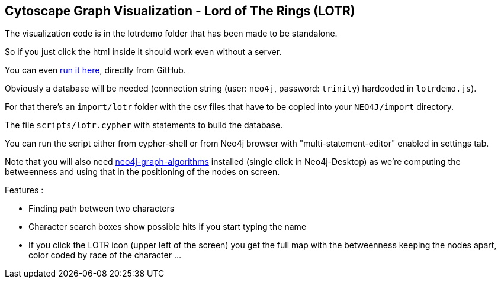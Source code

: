 == Cytoscape Graph Visualization - Lord of The Rings (LOTR)


The visualization code is in the lotrdemo folder that has been made to be standalone. 

So if you just click the html inside it should work even without a server.

You can even https://rawgit.com/neo4j-examples/cytoscape-graph-viz-lotr/master/lotrdemo/lotrdemo.html[run it here], directly from GitHub.

Obviously a database will be needed (connection string (user: `neo4j`, password: `trinity`) hardcoded in `lotrdemo.js`).

For that there's an `import/lotr` folder with the csv files that have to be copied into your `NEO4J/import` directory.

The file `scripts/lotr.cypher` with statements to build the database.

You can run the script either from cypher-shell or from Neo4j browser with "multi-statement-editor" enabled in settings tab.

Note that you will also need https://neo4j.com/docs/graph-algorithms/current/[neo4j-graph-algorithms] installed  (single click in Neo4j-Desktop) as we're computing the betweenness and using that in the positioning of the nodes on screen.

Features :

- Finding path between two characters
- Character search boxes show possible hits if you start typing the name
- If you click the LOTR icon (upper left of the screen) you get the full map with the betweenness keeping the nodes apart, color coded by race of the character ...
